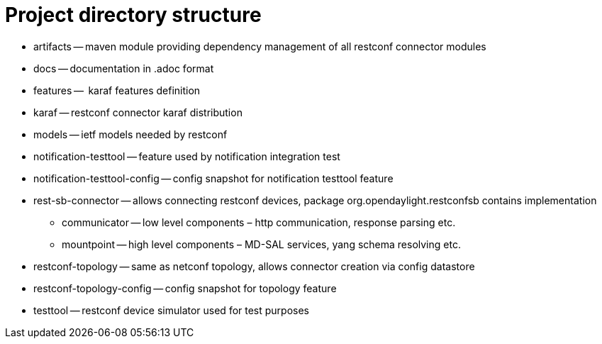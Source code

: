 = Project directory structure

- artifacts -- maven module providing dependency management of all restconf connector modules
- docs -- documentation in .adoc format
- features --  karaf features definition
- karaf -- restconf connector karaf distribution
- models -- ietf models needed by restconf
- notification-testtool -- feature used by notification integration test
- notification-testtool-config -- config snapshot for notification testtool feature
- rest-sb-connector -- allows connecting restconf devices, package org.opendaylight.restconfsb contains implementation
    * communicator -- low level components – http communication, response parsing etc.
    * mountpoint -- high level components – MD-SAL services, yang schema resolving etc.
- restconf-topology -- same as netconf topology, allows connector creation via config datastore
- restconf-topology-config -- config snapshot for topology feature
- testtool -- restconf device simulator used for test purposes